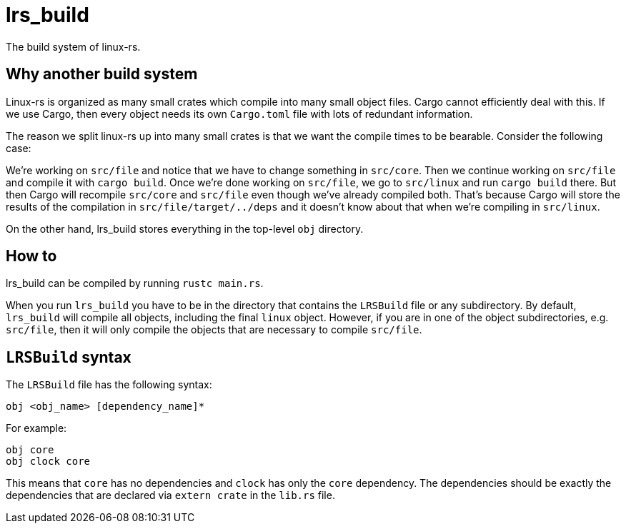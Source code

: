 = lrs_build

The build system of linux-rs.

== Why another build system

Linux-rs is organized as many small crates which compile into many small object
files. Cargo cannot efficiently deal with this. If we use Cargo, then every
object needs its own `Cargo.toml` file with lots of redundant information.

The reason we split linux-rs up into many small crates is that we want the
compile times to be bearable. Consider the following case:

We're working on `src/file` and notice that we have to change something in
`src/core`. Then we continue working on `src/file` and compile it with
`cargo build`. Once we're done working on `src/file`, we go to `src/linux` and
run `cargo build` there. But then Cargo will recompile `src/core` and `src/file`
even though we've already compiled both. That's because Cargo will store the
results of the compilation in `src/file/target/../deps` and it doesn't know
about that when we're compiling in `src/linux`.

On the other hand, lrs_build stores everything in the top-level `obj` directory.

== How to

lrs_build can be compiled by running `rustc main.rs`.

When you run `lrs_build` you have to be in the directory that contains the
`LRSBuild` file or any subdirectory. By default, `lrs_build` will compile all
objects, including the final `linux` object. However, if you are in one of the
object subdirectories, e.g. `src/file`, then it will only compile the objects
that are necessary to compile `src/file`.

== `LRSBuild` syntax

The `LRSBuild` file has the following syntax:

----
obj <obj_name> [dependency_name]*
----

For example:

----
obj core
obj clock core
----

This means that `core` has no dependencies and `clock` has only the `core`
dependency. The dependencies should be exactly the dependencies that are
declared via `extern crate` in the `lib.rs` file.
